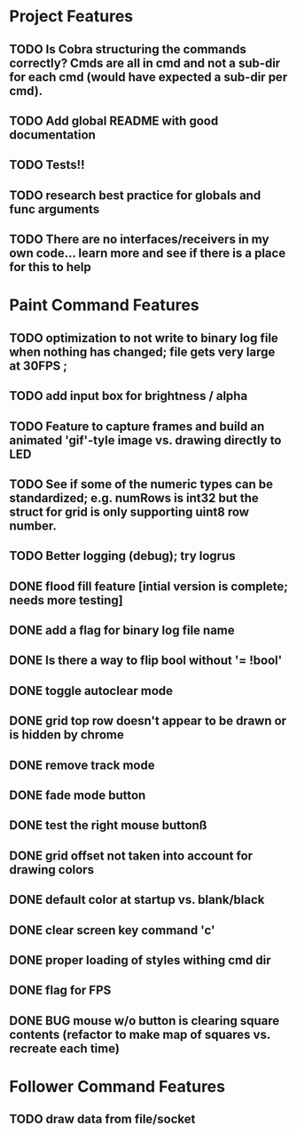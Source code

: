 * Project Features
** TODO Is Cobra structuring the commands correctly?  Cmds are all in cmd and not a sub-dir for each cmd (would have expected a sub-dir per cmd).
** TODO Add global README with good documentation
** TODO Tests!!
** TODO research best practice for globals and func arguments
** TODO There are no interfaces/receivers in my own code... learn more and see if there is a place for this to help

* Paint Command Features
** TODO optimization to not write to binary log file when nothing has changed; file gets very large at 30FPS ;
** TODO add input box for brightness / alpha
** TODO Feature to capture frames and build an animated 'gif'-tyle image vs. drawing directly to LED
** TODO See if some of the numeric types can be standardized; e.g. numRows is int32 but the struct for grid is only supporting uint8 row number.
** TODO Better logging (debug); try logrus
** DONE flood fill feature [intial version is complete; needs more testing]
** DONE add a flag for binary log file name
** DONE Is there a way to flip bool without '= !bool'
** DONE toggle autoclear mode
** DONE grid top row doesn't appear to be drawn or is hidden by chrome
** DONE remove track mode
** DONE fade mode button
** DONE test the right mouse buttonß
** DONE grid offset not taken into account for drawing colors
** DONE default color at startup vs. blank/black
** DONE clear screen key command 'c'
** DONE proper loading of styles withing cmd dir
** DONE flag for FPS
** DONE BUG mouse w/o button is clearing square contents (refactor to make map of squares vs. recreate each time)

* Follower Command Features
** TODO draw data from file/socket